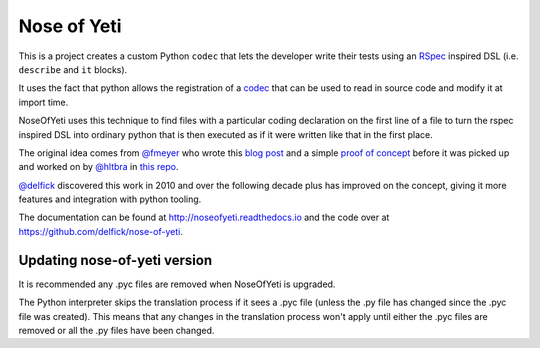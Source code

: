 Nose of Yeti
============

This is a project creates a custom Python ``codec`` that lets the developer write
their tests using an `RSpec <https://rspec.info>`_ inspired DSL (i.e. ``describe``
and ``it`` blocks).

It uses the fact that python allows the registration of a
`codec <http://docs.python.org/library/codecs.html>`_ that can be used
to read in source code and modify it at import time.

NoseOfYeti uses this technique to find files with a particular coding declaration
on the first line of a file to turn the rspec inspired DSL into ordinary python
that is then executed as if it were written like that in the first place.

The original idea comes from `@fmeyer <https://github.com/fmeyer>`_ who wrote this
`blog post <https://web.archive.org/web/20120405004819/http://fmeyer.org/en/writing-a-DSL-with-python.html>`_
and a simple `proof of concept <https://github.com/fmeyer/pydsl>`_ before it was
picked up and worked on by `@hltbra <https://github.com/hltbra>`_
in `this repo <https://github.com/fmeyer/yeti>`_.

`@delfick <https://github.com/delfick>`_ discovered this work in 2010 and over the
following decade plus has improved on the concept, giving it more features and
integration with python tooling.

The documentation can be found at http://noseofyeti.readthedocs.io and the code
over at https://github.com/delfick/nose-of-yeti.

Updating nose-of-yeti version
-----------------------------

It is recommended any .pyc files are removed when NoseOfYeti is upgraded.

The Python interpreter skips the translation process if it
sees a .pyc file (unless the .py file has changed since the .pyc file was
created). This means that any changes in the translation process won't apply
until either the .pyc files are removed or all the .py files have been changed.
